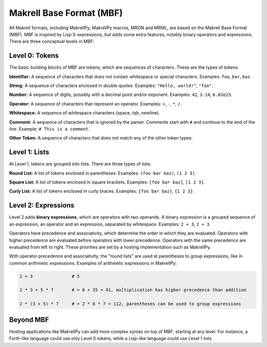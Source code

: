 Makrell Base Format (MBF)
=========================

All Makrell formats, including MakrellPy, MakrellPy macros, MRON and MRML, are based on the Makrell Base Format (MBF). MBF is inspired by Lisp S-expressions, but adds some extra features, notably binary operators and expressions. There are three conceptual levels in MBF:

Level 0: Tokens
^^^^^^^^^^^^^^^

The basic building blocks of MBF are tokens, which are sequences of characters. These are the types of tokens:

**Identifier:** A sequence of characters that does not contain whitespace or special characters. Examples: ``foo``, ``bar``, ``baz``.

**String:** A sequence of characters enclosed in double quotes. Examples: ``"Hello, world!"``, ``"foo"``.

**Number:** A sequence of digits, possibly with a decimal point and/or exponent. Examples: ``42``, ``3.14``, ``6.02e23``.

**Operator:** A sequence of characters that represent an operator. Examples: ``+``, ``-``, ``*``, ``/``.

**Whitespace:** A sequence of whitespace characters (space, tab, newline).

**Comment:** A sequence of characters that is ignored by the parser. Comments start with ``#`` and continue to the end of the line. Example: ``# This is a comment``.

**Other Token:** A sequence of characters that does not match any of the other token types.

Level 1: Lists
^^^^^^^^^^^^^^

At Level 1, tokens are grouped into lists. There are three types of lists:

**Round List:** A list of tokens enclosed in parentheses. Examples: ``(foo bar baz)``, ``(1 2 3)``.

**Square List:** A list of tokens enclosed in square brackets. Examples: ``[foo bar baz]``, ``[1 2 3]``.

**Curly List:** A list of tokens enclosed in curly braces. Examples: ``{foo bar baz}``, ``{1 2 3}``.

Level 2: Expressions
^^^^^^^^^^^^^^^^^^^^

Level 2 adds **binary expressions**, which are operators with two operands. A binary expression is a grouped sequence of an expression, an operator and an expression, separated by whitespace. Examples: ``2 + 3``, ``2 + 3``.

Operators have precedence and associativity, which determine the order in which they are evaluated. Operators with higher precedence are evaluated before operators with lower precedence. Operators with the same precedence are evaluated from left to right. These priorities are set by a hosting implementation such as MakrellPy.

With operator precedence and associativity, the "round lists" are used at parentheses to group expressions, like in common arithmetic expressions. Examples of arithmetic expressions in MakrellPy:

.. code-block:: makrell

    2 + 3               # 5

    2 * 3 + 5 * 7       # = 6 + 35 = 41, multiplication has higher precedence than addition

    2 * (3 + 5) * 7     # = 2 * 8 * 7 = 112, parentheses can be used to group expressions

Beyond MBF
^^^^^^^^^^

Hosting applications like MakrellPy can add more complex syntax on top of MBF, starting at any level. For instance, a Forth-like language could use only Level 0 tokens, while a Lisp-like language could use Level 1 lists.

